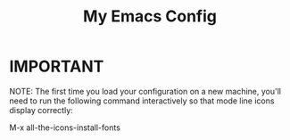 #+TITLE: My Emacs Config
* IMPORTANT
 NOTE: The first time you load your configuration on a new machine, you'll
 need to run the following command interactively so that mode line icons
 display correctly:

 M-x all-the-icons-install-fonts

